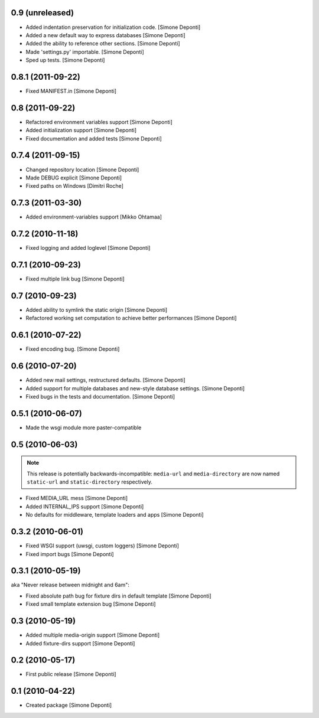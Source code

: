 0.9 (unreleased)
================

- Added indentation preservation for initialization code. [Simone Deponti]

- Added a new default way to express databases [Simone Deponti]

- Added the ability to reference other sections. [Simone Deponti]

- Made 'settings.py' importable. [Simone Deponti]

- Sped up tests. [Simone Deponti]


0.8.1 (2011-09-22)
==================

- Fixed MANIFEST.in [Simone Deponti]


0.8 (2011-09-22)
================

- Refactored environment variables support [Simone Deponti]

- Added initialization support [Simone Deponti]

- Fixed documentation and added tests [Simone Deponti]


0.7.4 (2011-09-15)
==================

- Changed repository location [Simone Deponti]

- Made DEBUG explicit [Simone Deponti]

- Fixed paths on Windows [Dimitri Roche]


0.7.3 (2011-03-30)
==================

- Added environment-variables support [Mikko Ohtamaa]


0.7.2 (2010-11-18)
==================

- Fixed logging and added loglevel [Simone Deponti]


0.7.1 (2010-09-23)
==================

- Fixed multiple link bug [Simone Deponti]


0.7 (2010-09-23)
================

- Added ability to symlink the static origin [Simone Deponti]

- Refactored working set computation to achieve better
  performances [Simone Deponti]


0.6.1 (2010-07-22)
==================

- Fixed encoding bug. [Simone Deponti]


0.6 (2010-07-20)
================

- Added new mail settings, restructured defaults. [Simone Deponti]

- Added support for multiple databases and new-style database settings.
  [Simone Deponti]

- Fixed bugs in the tests and documentation. [Simone Deponti]


0.5.1 (2010-06-07)
==================

- Made the wsgi module more paster-compatible


0.5 (2010-06-03)
================

.. note:: This release is potentially backwards-incompatible: ``media-url`` and
          ``media-directory`` are now named ``static-url`` and
          ``static-directory`` respectively.

- Fixed MEDIA_URL mess [Simone Deponti]

- Added INTERNAL_IPS support [Simone Deponti]

- No defaults for middleware, template loaders and apps [Simone Deponti]


0.3.2 (2010-06-01)
==================

- Fixed WSGI support (uwsgi, custom loggers) [Simone Deponti]

- Fixed import bugs [Simone Deponti]

0.3.1 (2010-05-19)
==================

aka "Never release between midnight and 6am":

- Fixed absolute path bug for fixture dirs in default template [Simone Deponti]

- Fixed small template extension bug [Simone Deponti]

0.3 (2010-05-19)
================

- Added multiple media-origin support [Simone Deponti]

- Added fixture-dirs support [Simone Deponti]


0.2 (2010-05-17)
================

- First public release [Simone Deponti]

0.1 (2010-04-22)
================

- Created package [Simone Deponti]
